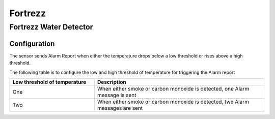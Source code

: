 Fortrezz 
===========

.. _fortrezz_water_detector:

Fortrezz Water Detector 
---------------------------

.. image:: ../_static/images/Fortrezz_water_detector.jpg
   :align: center


Configuration   
~~~~~~~~~~~~~~~~

The sensor sends Alarm Report when either the temperature drops below a low threshold or rises above a high threshold.

The following table is to configure the low and high threshold of temperature for triggering the Alarm report 

.. list-table::  
   :widths: 15 30
   :header-rows: 1

   * - Low threshold of temperature 
     - Description    
   * - One  
     - When either smoke or carbon monoxide is detected, one Alarm message is sent 
   * - Two  
     - When either smoke or carbon monoxide is detected, two Alarm messages are sent 
